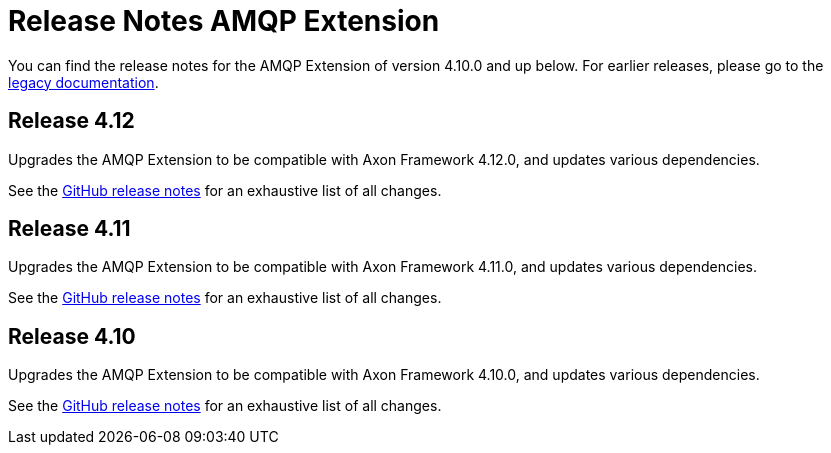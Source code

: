 = Release Notes AMQP Extension
:navtitle: Release notes

You can find the release notes for the AMQP Extension of version 4.10.0 and up below.
For earlier releases, please go to the link:https://legacydocs.axoniq.io/reference-guide/release-notes/rn-extensions/rn-amqp[legacy documentation].

== Release 4.12

Upgrades the AMQP Extension to be compatible with Axon Framework 4.12.0, and updates various dependencies.

See the link:https://github.com/AxonFramework/extension-amqp/releases/tag/axon-amqp-4.12.0[GitHub release notes] for an exhaustive list of all changes.

== Release 4.11

Upgrades the AMQP Extension to be compatible with Axon Framework 4.11.0, and updates various dependencies.

See the link:https://github.com/AxonFramework/extension-amqp/releases/tag/axon-amqp-4.11.0[GitHub release notes] for an exhaustive list of all changes.

== Release 4.10

Upgrades the AMQP Extension to be compatible with Axon Framework 4.10.0, and updates various dependencies.

See the link:https://github.com/AxonFramework/extension-amqp/releases/tag/axon-amqp-4.10.0[GitHub release notes] for an exhaustive list of all changes.

